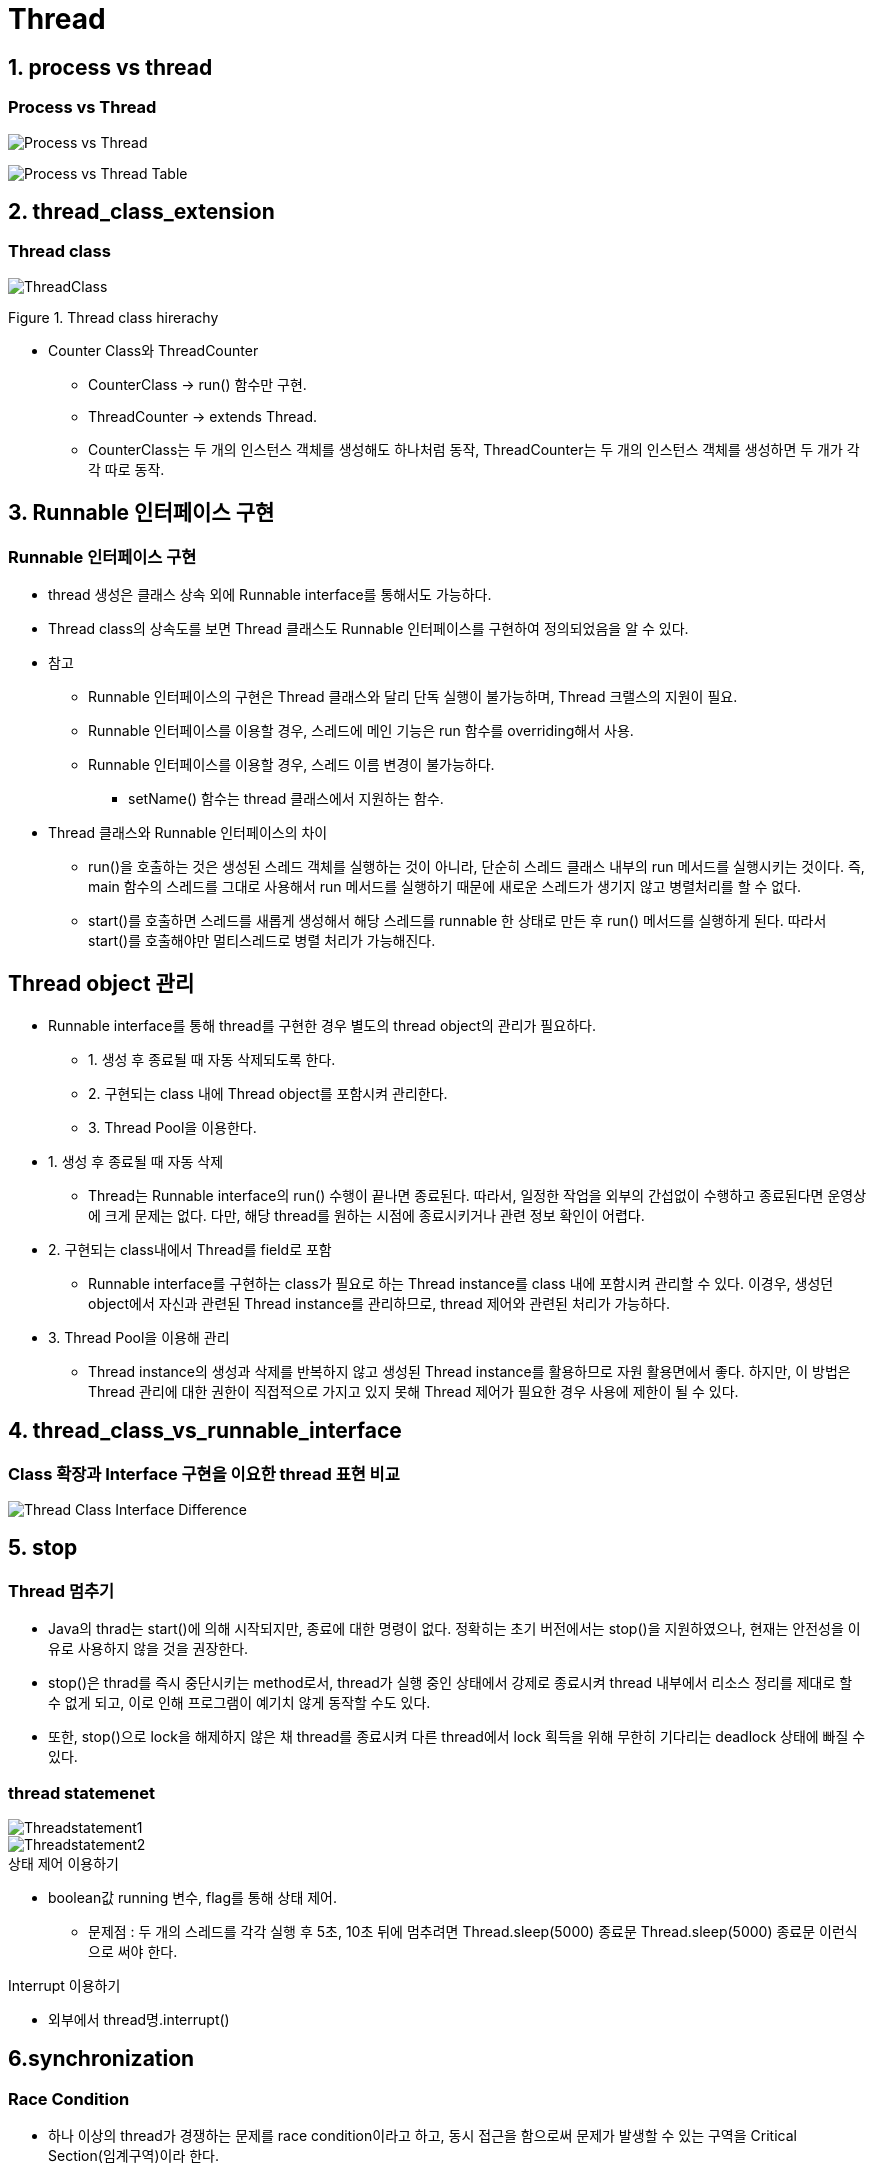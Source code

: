 = Thread

== 1. process vs thread

=== Process vs Thread

image:image/Process_vs_Thread.png[]

image::image/Process_vs_Thread_Table.png[]


== 2. thread_class_extension

=== Thread class

image::image/ThreadClass.png[]
Figure 1. Thread class hirerachy

* Counter Class와 ThreadCounter
** CounterClass -> run() 함수만 구현.
** ThreadCounter -> extends Thread.
** CounterClass는 두 개의 인스턴스 객체를 생성해도 하나처럼 동작, ThreadCounter는 두 개의 인스턴스 객체를 생성하면 두 개가 각각 따로 동작.

== 3. Runnable 인터페이스 구현

=== Runnable 인터페이스 구현

* thread 생성은 클래스 상속 외에 Runnable interface를 통해서도 가능하다.
* Thread class의 상속도를 보면 Thread 클래스도 Runnable 인터페이스를 구현하여 정의되었음을 알 수 있다.
//-
* 참고
** Runnable 인터페이스의 구현은 Thread 클래스와 달리 단독 실행이 불가능하며, Thread 크랠스의 지원이 필요.
** Runnable 인터페이스를 이용할 경우, 스레드에 메인 기능은 run 함수를 overriding해서 사용.
** Runnable 인터페이스를 이용할 경우, 스레드 이름 변경이 불가능하다.
*** setName() 함수는 thread 클래스에서 지원하는 함수.
* Thread 클래스와 Runnable 인터페이스의 차이
** run()을 호출하는 것은 생성된 스레드 객체를 실행하는 것이 아니라, 단순히 스레드 클래스 내부의 run 메서드를 실행시키는 것이다. 즉, main 함수의 스레드를 그대로 사용해서 run 메서드를 실행하기 때문에 새로운 스레드가 생기지 않고 병렬처리를 할 수 없다.
** start()를 호출하면 스레드를 새롭게 생성해서 해당 스레드를 runnable 한 상태로 만든 후 run() 메서드를 실행하게 된다. 따라서 start()를 호출해야만 멀티스레드로 병렬 처리가 가능해진다.

== Thread object 관리
* Runnable interface를 통해 thread를 구현한 경우 별도의 thread object의 관리가 필요하다.
** 1. 생성 후 종료될 때 자동 삭제되도록 한다.
** 2. 구현되는 class 내에 Thread object를 포함시켜 관리한다.
** 3. Thread Pool을 이용한다.

* 1. 생성 후 종료될 때 자동 삭제
** Thread는 Runnable interface의 run() 수행이 끝나면 종료된다. 따라서, 일정한 작업을 외부의 간섭없이 수행하고 종료된다면 운영상에 크게 문제는 없다. 다만, 해당 thread를 원하는 시점에 종료시키거나 관련 정보 확인이 어렵다.

* 2. 구현되는 class내에서 Thread를 field로 포함
** Runnable interface를 구현하는 class가 필요로 하는 Thread instance를 class 내에 포함시켜 관리할 수 있다. 이경우, 생성던 object에서 자신과 관련된 Thread instance를 관리하므로, thread 제어와 관련된 처리가 가능하다.

* 3. Thread Pool을 이용해 관리
** Thread instance의 생성과 삭제를 반복하지 않고 생성된 Thread instance를 활용하므로 자원 활용면에서 좋다. 하지만, 이 방법은 Thread 관리에 대한 권한이 직접적으로 가지고 있지 못해 Thread 제어가 필요한 경우 사용에 제한이 될 수 있다.

== 4. thread_class_vs_runnable_interface

=== Class 확장과 Interface 구현을 이요한 thread 표현 비교

image::image/Thread_Class_Interface_Difference.png[]

== 5. stop

=== Thread 멈추기
* Java의 thrad는 start()에 의해 시작되지만, 종료에 대한 명령이 없다. 정확히는 초기 버전에서는 stop()을 지원하였으나, 현재는 안전성을 이유로 사용하지 않을 것을 권장한다.
* stop()은 thrad를 즉시 중단시키는 method로서, thread가 실행 중인 상태에서 강제로 종료시켜 thread 내부에서 리소스 정리를 제대로 할 수 없게 되고, 이로 인해 프로그램이 예기치 않게 동작할 수도 있다.
* 또한, stop()으로 lock을 해제하지 않은 채 thread를 종료시켜 다른 thread에서 lock 획득을 위해 무한히 기다리는 deadlock 상태에 빠질 수 있다.

=== thread statemenet

image::image/Threadstatement1.png[]

image::image/Threadstatement2.png[]



.상태 제어 이용하기
* boolean값 running 변수, flag를 통해 상태 제어.
** 문제점 : 두 개의 스레드를 각각 실행 후 5초, 10초 뒤에 멈추려면 Thread.sleep(5000) 종료문 Thread.sleep(5000) 종료문 이런식으로 써야 한다.

.Interrupt 이용하기
* 외부에서 thread명.interrupt()

== 6.synchronization

=== Race Condition

* 하나 이상의 thread가 경쟁하는 문제를 race condition이라고 하고, 동시 접근을 함으로써 문제가 발생할 수 있는 구역을 Critical Section(임계구역)이라 한다.

.Critical Section
* Critical section은 thread에서 작업에 필요한 최소한의 시간 동안만 유지되어야 하고, 작업이 완료된 후에는 반드시 해제되어야 한다.

image::image/CriticalSection.png[]

.Mutual Exclusion
* Mutual exclusion이란 두 개 이상의 process 혹은 thread가 동시에 하나의 공유 자원으로 발생할 수 있는 race condition 문제를 해결하기 위해 어느 시점에서의 공유 자원 접근을 하나의 process 혹은 thread로 제한하는 것을 말한다.

.Deadlock
* mutual exclusion 과정에서 자원 접근 권한 획득과 자원 접근 권한 반환 관계의 꼬임으로 발생한다.
* Hold and Wait
** Hold and Wait 아래 그림과 같이 process 2와 같이 resource 1의 접근 권한을 획득한 상태에서 resource 2의 접근 권한을 기다리고 있는 것을 말한다.

image::image/HoldandWait.png[]

* Circular Wait
** CircularWait은 점유 대기와 공유 자원 획득 후 다른 공유 자원 획득 시까지 무한 대기 상태는 동일하지만, 대기 관계가 아래 그림과 같이 순환 구조를 이루고 있다.

image::image/CircularWait.png[]

*Starvation
** 다른 process나 thread가 공유 자원의 접근 권한을 지속적으로 가짐으로써 발생할 수 있다. process나 thread가 공유 자원의 접근 권한을 해제하더라도 운영 방식등의 이유로 인해 해당 process나 thread가 공유 자원의 접근 권한을 획득하지 못하는 경우도 동일하다. process나 thread의 우선순위가 다를 경우, 우선순위가 낮은 process나 thread는 scheduler에 의해 공유 자원에 대한 접근 권한을 획득할 만큼의 수행 시간을 갖지 못해 무한히 대기 상태에 놓일 수 있다.

* Livelock
** Livelock은 deadlock 문제를 해결하기 위해 공유 자원 접근 요청 후 일정 시간 안에 권한 획득에 실패한 경우, 수행 과정을 종료하면서 발생할 수 있다.
두 개의 process나 thread에서 교착 상태를 유지하다 일정 시간 후 자원 접근 요청을 철회할 때, 두 개의 process나 thread가 동시에 수행하여 자신이 확보하고 있던 공유 자원 접근 권한을 반환하여 교착 상태가 해결된다. 하지만, 두 개의 process나 thread는 교착 상태와 같이 아무런 작업을 수행하지 못하는 것은 아니지만, 해당 자원에 대한 접근 권한을 확보하지 못해 관련된 작업을 수행하지 못하는 결과를 가져온다.
교착 상태는 관련된 process나 thread가 대기 상태를 계속 유지함으로써 여타의 작업 수행이 불가능하지만 livelock은 해당 자원에 대한 작업만 처리하지 못할 뿐 나머지 작업은 처리되는 차이를 가지고 있다.

.Synchronized
* Java에서는 thread 동기화를 위해 synchronized[1] keyword를 다양한 곳에 적용할 수 있다.
** Instance methods
** Static methods
** Code blocks

== 7.State

.Thread Life Cycle
image::image/ThreadState.png[]

.Block vs Waiting
image::image/BlockedWaiting.png[]

.Thread 상태 제어
image::image/StatementControl.png[]

== 9.Daemon Thread

.User Thread vs Daemon Thread
* Java에서의 thread는 user thread와 daemon thread로 나뉜다.
* User thread는 특별히 daemon thread로 설정하지 않은 thread로서 일반적으로 생성해서 사용되는 thread이다.
* JVM은 모든 user thread가 종료될 때까지 프로그램을 실행한다.
* Daemon thread는 백그라운드에서 동작하는 thread로, user thread가 종료될 때 자동으로 종료된다.
* 주로 main thread나 다른 user thread의 보조 역할을 수행하거나, 특정 작업을 주기적으로 처리하는 thread 등에 사용된다.
* JVM은 모든 user thread가 종료되면 daemon thread를 강제로 종료합니다.
* internal thread가 daemon thread이고 외부의 thread는 user thread인 경우 user thread에 interrupt를 주면 internal thread는 살아서 작동한다.